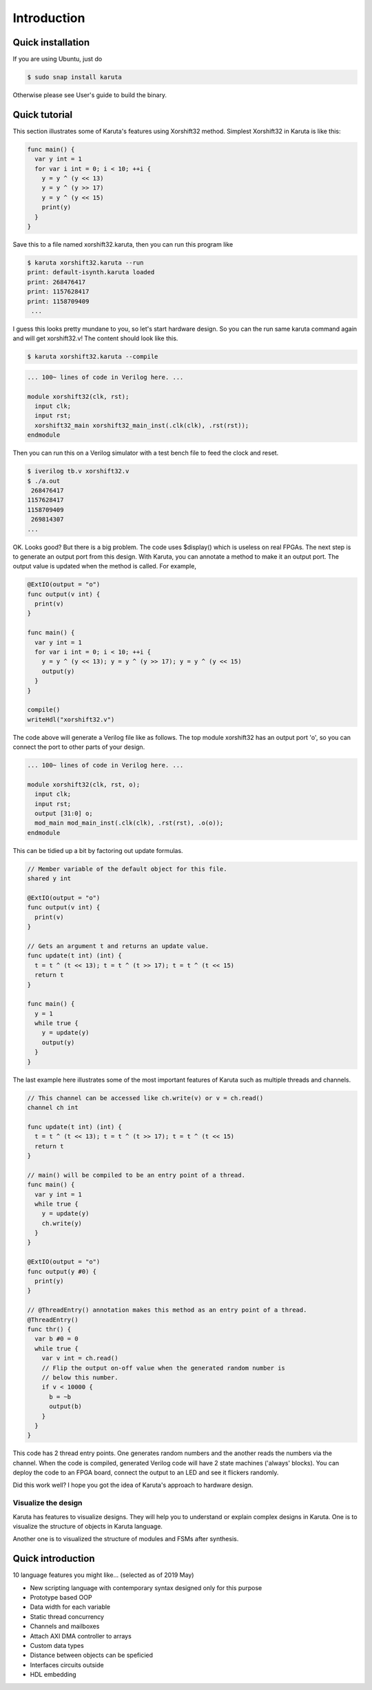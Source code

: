 Introduction
============

==================
Quick installation
==================

If you are using Ubuntu, just do

.. code-block:: none

   $ sudo snap install karuta

Otherwise please see User's guide to build the binary.

==============
Quick tutorial
==============

This section illustrates some of Karuta's features using Xorshift32 method.
Simplest Xorshift32 in Karuta is like this:

.. code-block:: none

   func main() {
     var y int = 1
     for var i int = 0; i < 10; ++i {
       y = y ^ (y << 13)
       y = y ^ (y >> 17)
       y = y ^ (y << 15)
       print(y)
     }
   }

Save this to a file named xorshift32.karuta, then you can run this program like

.. code-block:: none

   $ karuta xorshift32.karuta --run
   print: default-isynth.karuta loaded
   print: 268476417
   print: 1157628417
   print: 1158709409
    ...

I guess this looks pretty mundane to you, so let's start hardware design.
So you can the run same karuta command again and will get xorshift32.v! The content should look like this.

.. code-block:: none

   $ karuta xorshift32.karuta --compile
.. code-block:: none

   ... 100~ lines of code in Verilog here. ...

   module xorshift32(clk, rst);
     input clk;
     input rst;
     xorshift32_main xorshift32_main_inst(.clk(clk), .rst(rst));
   endmodule

Then you can run this on a Verilog simulator with a test bench file to feed the clock and reset.

.. code-block:: none

   $ iverilog tb.v xorshift32.v
   $ ./a.out
    268476417
   1157628417
   1158709409
    269814307
   ...

OK. Looks good? But there is a big problem. The code uses $display() which is useless on real FPGAs. The next step is to generate an output port from this design.
With Karuta, you can annotate a method to make it an output port. The output value is updated when the method is called. For example,

.. code-block:: none

   @ExtIO(output = "o")
   func output(v int) {
     print(v)
   }

   func main() {
     var y int = 1
     for var i int = 0; i < 10; ++i {
       y = y ^ (y << 13); y = y ^ (y >> 17); y = y ^ (y << 15)
       output(y)
     }
   }

   compile()
   writeHdl("xorshift32.v")

The code above will generate a Verilog file like as follows. The top module xorshift32 has an output port 'o', so you can connect the port to other parts of your design.

.. code-block:: none

   ... 100~ lines of code in Verilog here. ...

   module xorshift32(clk, rst, o);
     input clk;
     input rst;
     output [31:0] o;
     mod_main mod_main_inst(.clk(clk), .rst(rst), .o(o));
   endmodule

This can be tidied up a bit by factoring out update formulas.

.. code-block:: none

   // Member variable of the default object for this file.
   shared y int

   @ExtIO(output = "o")
   func output(v int) {
     print(v)
   }

   // Gets an argument t and returns an update value.
   func update(t int) (int) {
     t = t ^ (t << 13); t = t ^ (t >> 17); t = t ^ (t << 15)
     return t
   }

   func main() {
     y = 1
     while true {
       y = update(y)
       output(y)
     }
   }

The last example here illustrates some of the most important features of Karuta such as multiple threads and channels.

.. code-block:: none

   // This channel can be accessed like ch.write(v) or v = ch.read()
   channel ch int

   func update(t int) (int) {
     t = t ^ (t << 13); t = t ^ (t >> 17); t = t ^ (t << 15)
     return t
   }

   // main() will be compiled to be an entry point of a thread.
   func main() {
     var y int = 1
     while true {
       y = update(y)
       ch.write(y)
     }
   }

   @ExtIO(output = "o")
   func output(y #0) {
     print(y)
   }

   // @ThreadEntry() annotation makes this method as an entry point of a thread.
   @ThreadEntry()
   func thr() {
     var b #0 = 0
     while true {
       var v int = ch.read()
       // Flip the output on-off value when the generated random number is
       // below this number.
       if v < 10000 {
         b = ~b
         output(b)
       }
     }
   }

This code has 2 thread entry points. One generates random numbers and the another reads the numbers via the channel.
When the code is compiled, generated Verilog code will have 2 state machines ('always' blocks).
You can deploy the code to an FPGA board, connect the output to an LED and see it flickers randomly.

Did this work well? I hope you got the idea of Karuta's approach to hardware design.

--------------------
Visualize the design
--------------------

Karuta has features to visualize designs. They will help you to understand or explain complex designs in Karuta.
One is to visualize the structure of objects in Karuta language.

.. image:: intro-obj.png

Another one is to visualized the structure of modules and FSMs after synthesis.

.. image:: intro-synth.png



==================
Quick introduction
==================

10 language features you might like... (selected as of 2019 May)

* New scripting language with contemporary syntax designed only for this purpose
* Prototype based OOP
* Data width for each variable
* Static thread concurrency
* Channels and mailboxes
* Attach AXI DMA controller to arrays
* Custom data types
* Distance between objects can be speficied
* Interfaces circuits outside
* HDL embedding
